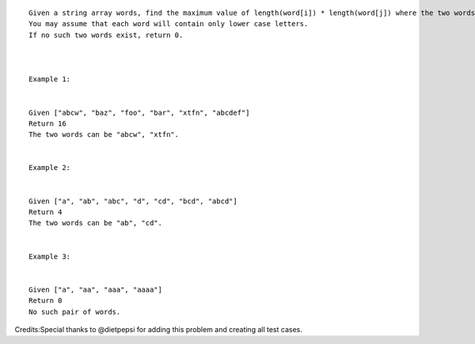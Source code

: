 ::

    Given a string array words, find the maximum value of length(word[i]) * length(word[j]) where the two words do not share common letters.
    You may assume that each word will contain only lower case letters.
    If no such two words exist, return 0.



    Example 1:


    Given ["abcw", "baz", "foo", "bar", "xtfn", "abcdef"]
    Return 16
    The two words can be "abcw", "xtfn".


    Example 2:


    Given ["a", "ab", "abc", "d", "cd", "bcd", "abcd"]
    Return 4
    The two words can be "ab", "cd".


    Example 3:


    Given ["a", "aa", "aaa", "aaaa"]
    Return 0
    No such pair of words.    

Credits:Special thanks to @dietpepsi for adding this problem and
creating all test cases.
